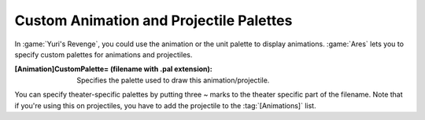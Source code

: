 Custom Animation and Projectile Palettes
~~~~~~~~~~~~~~~~~~~~~~~~~~~~~~~~~~~~~~~~

In :game:`Yuri's Revenge`, you could use the animation or the unit palette to
display animations. :game:`Ares` lets you to specify custom palettes for
animations and projectiles.

:[Animation]CustomPalette= (filename with .pal extension):
  Specifies the palette used to draw this animation/projectile.


You can specify theater-specific palettes by putting three ~ marks to the
theater specific part of the filename. Note that if you're using this on
projectiles, you have to add the projectile to the :tag:`[Animations]` list.

.. index:: Art; Custom animation and projectile palettes.

.. versionadded:: 0.2
